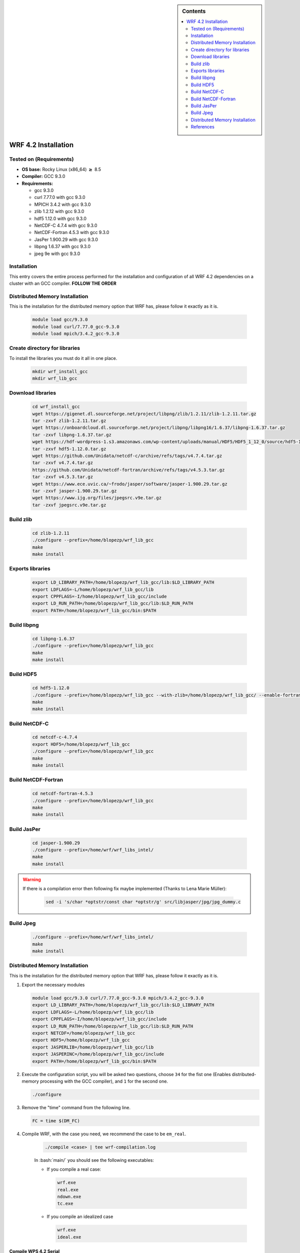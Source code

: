 .. _wrf-4.2-installation:

.. role:: bash(code)
    :language: bash

.. sidebar:: Contents

   .. contents::
      :depth: 2
      :local:


WRF 4.2 Installation
====================

Tested on (Requirements)
------------------------

- **OS base:** Rocky Linux (x86_64) :math:`\boldsymbol{\ge}` 8.5
- **Compiler:** GCC 9.3.0
- **Requirements:**

  * gcc 9.3.0

  * curl 7.77.0 with gcc 9.3.0

  * MPICH 3.4.2 with gcc 9.3.0

  * zlib 1.2.12 with gcc 9.3.0

  * hdf5 1.12.0 with gcc 9.3.0

  * NetCDF-C 4.7.4 with gcc 9.3.0

  * NetCDF-Fortran 4.5.3 with gcc 9.3.0

  * JasPer 1.900.29 with gcc 9.3.0

  * libpng 1.6.37 with gcc 9.3.0

  * jpeg 9e with gcc 9.3.0

Installation
------------

This entry covers the entire process performed for the installation and
configuration of all WRF 4.2 dependencies on a cluster with an GCC compiler. **FOLLOW THE ORDER**

Distributed Memory Installation
-------------------------------
This is the installation for the distributed memory option that WRF has, please follow it exactly as it is.

   .. code-block:: bash

      module load gcc/9.3.0
      module load curl/7.77.0_gcc-9.3.0
      module load mpich/3.4.2_gcc-9.3.0


Create directory for libraries
------------------------------
To install the libraries you must do it all in one place.

   .. code-block:: bash

      mkdir wrf_install_gcc
      mkdir wrf_lib_gcc

Download libraries
------------------

   .. code-block:: bash

      cd wrf_install_gcc
      wget https://gigenet.dl.sourceforge.net/project/libpng/zlib/1.2.11/zlib-1.2.11.tar.gz
      tar -zxvf zlib-1.2.11.tar.gz
      wget https://onboardcloud.dl.sourceforge.net/project/libpng/libpng16/1.6.37/libpng-1.6.37.tar.gz
      tar -zxvf libpng-1.6.37.tar.gz
      wget https://hdf-wordpress-1.s3.amazonaws.com/wp-content/uploads/manual/HDF5/HDF5_1_12_0/source/hdf5-1.12.0.tar.gz
      tar -zxvf hdf5-1.12.0.tar.gz
      wget https://github.com/Unidata/netcdf-c/archive/refs/tags/v4.7.4.tar.gz
      tar -zxvf v4.7.4.tar.gz
      https://github.com/Unidata/netcdf-fortran/archive/refs/tags/v4.5.3.tar.gz
      tar -zxvf v4.5.3.tar.gz
      wget https://www.ece.uvic.ca/~frodo/jasper/software/jasper-1.900.29.tar.gz
      tar -zxvf jasper-1.900.29.tar.gz
      wget https://www.ijg.org/files/jpegsrc.v9e.tar.gz
      tar -zxvf jpegsrc.v9e.tar.gz

Build zlib
----------

   .. code-block:: bash

      cd zlib-1.2.11
      ./configure --prefix=/home/blopezp/wrf_lib_gcc
      make
      make install

Exports libraries
-----------------

   .. code-block:: bash

      export LD_LIBRARY_PATH=/home/blopezp/wrf_lib_gcc/lib:$LD_LIBRARY_PATH
      export LDFLAGS=-L/home/blopezp/wrf_lib_gcc/lib
      export CPPFLAGS=-I/home/blopezp/wrf_lib_gcc/include
      export LD_RUN_PATH=/home/blopezp/wrf_lib_gcc/lib:$LD_RUN_PATH
      export PATH=/home/blopezp/wrf_lib_gcc/bin:$PATH


Build libpng
------------

   .. code-block:: bash

      cd libpng-1.6.37
      ./configure --prefix=/home/blopezp/wrf_lib_gcc
      make
      make install

Build HDF5
----------

   .. code-block:: bash

      cd hdf5-1.12.0
      ./configure --prefix=/home/blopezp/wrf_lib_gcc --with-zlib=/home/blopezp/wrf_lib_gcc/ --enable-fortran
      make
      make install


Build NetCDF-C
--------------

   .. code-block:: bash

      cd netcdf-c-4.7.4
      export HDF5=/home/blopezp/wrf_lib_gcc
      ./configure --prefix=/home/blopezp/wrf_lib_gcc
      make
      make install

Build NetCDF-Fortran
--------------------

   .. code-block:: bash

      cd netcdf-fortran-4.5.3
      ./configure --prefix=/home/blopezp/wrf_lib_gcc
      make
      make install

Build JasPer
------------

   .. code-block:: bash

      cd jasper-1.900.29
      ./configure --prefix=/home/wrf/wrf_libs_intel/
      make
      make install

.. warning::
    If there is a compilation error then following fix maybe implemented (Thanks to Lena Marie Müller):

       .. code-block:: bash

          sed -i 's/char *optstr/const char *optstr/g' src/libjasper/jpg/jpg_dummy.c

Build Jpeg
----------

   .. code-block:: bash

      ./configure --prefix=/home/wrf/wrf_libs_intel/
      make
      make install

Distributed Memory Installation
-------------------------------
This is the installation for the distributed memory option that WRF has, please follow it exactly as it is.

#. Export the necessary modules

   .. code-block:: bash

      module load gcc/9.3.0 curl/7.77.0_gcc-9.3.0 mpich/3.4.2_gcc-9.3.0
      export LD_LIBRARY_PATH=/home/blopezp/wrf_lib_gcc/lib:$LD_LIBRARY_PATH
      export LDFLAGS=-L/home/blopezp/wrf_lib_gcc/lib
      export CPPFLAGS=-I/home/blopezp/wrf_lib_gcc/include
      export LD_RUN_PATH=/home/blopezp/wrf_lib_gcc/lib:$LD_RUN_PATH
      export NETCDF=/home/blopezp/wrf_lib_gcc
      export HDF5=/home/blopezp/wrf_lib_gcc
      export JASPERLIB=/home/blopezp/wrf_lib_gcc/lib
      export JASPERINC=/home/blopezp/wrf_lib_gcc/include
      export PATH=/home/blopezp/wrf_lib_gcc/bin:$PATH


#. Execute the configuration script, you will be asked two questions, choose ``34`` for the fist one (Enables distributed-memory processing with the GCC compiler), and ``1`` for the second one.

   .. code-block:: bash

      ./configure

#. Remove the "time" command from the following line.


   .. code-block:: bash

      FC = time $(DM_FC)

#. Compile WRF, with the case you need, we recommend the case to be ``em_real``.

    .. code-block:: bash

       ./compile <case> | tee wrf-compilation.log

    In :bash:`main/` you should see the following executables:

    * If you compile a real case:

      .. code-block:: bash

         wrf.exe
         real.exe
         ndown.exe
         tc.exe

    * If you compile an idealized case

      .. code-block:: bash

         wrf.exe
         ideal.exe


Compile WPS 4.2 Serial
######################

The WRF Preprocessing System (WPS) [1]_ is a set of three programs whose collective
role is to prepare input to the real.exe program for real-data simulations.

#. Download the latest version of WSP

   .. code-block:: bash

      wget https://github.com/wrf-model/WPS/archive/refs/tags/v4.2.tar.gz
      tar -zxvf 4.2.tar.gz
      cd WPS-4.2

#. Load the correspondent modules and execute the configuration script, use the option ``1``.

   .. code-block:: bash

      export WRF_DIR=/home/blopezp/wrf_install_gcc/WRF-4.2
      ./configure

#. Edit the configuration file :bash:`configure.wps`

    In the section ``WRF_LIB =`` add after the following parameter ``-lnetcdf`` these parameters  ``-liomp5 -lpthread``

#. Compile it.

   .. code-block:: bash

      ./compile | tee wps-compilation.log




References
----------

.. [1] Mesoscale & Microscale Meteorology Laboratory. (n.d.). Chapter 3: WRF Preprocessing System. [online] Available at: http://www2.mmm.ucar.edu/wrf/users/docs/user_guide/users_guide_chap3.html [Accessed 28 Aug. 2019].
